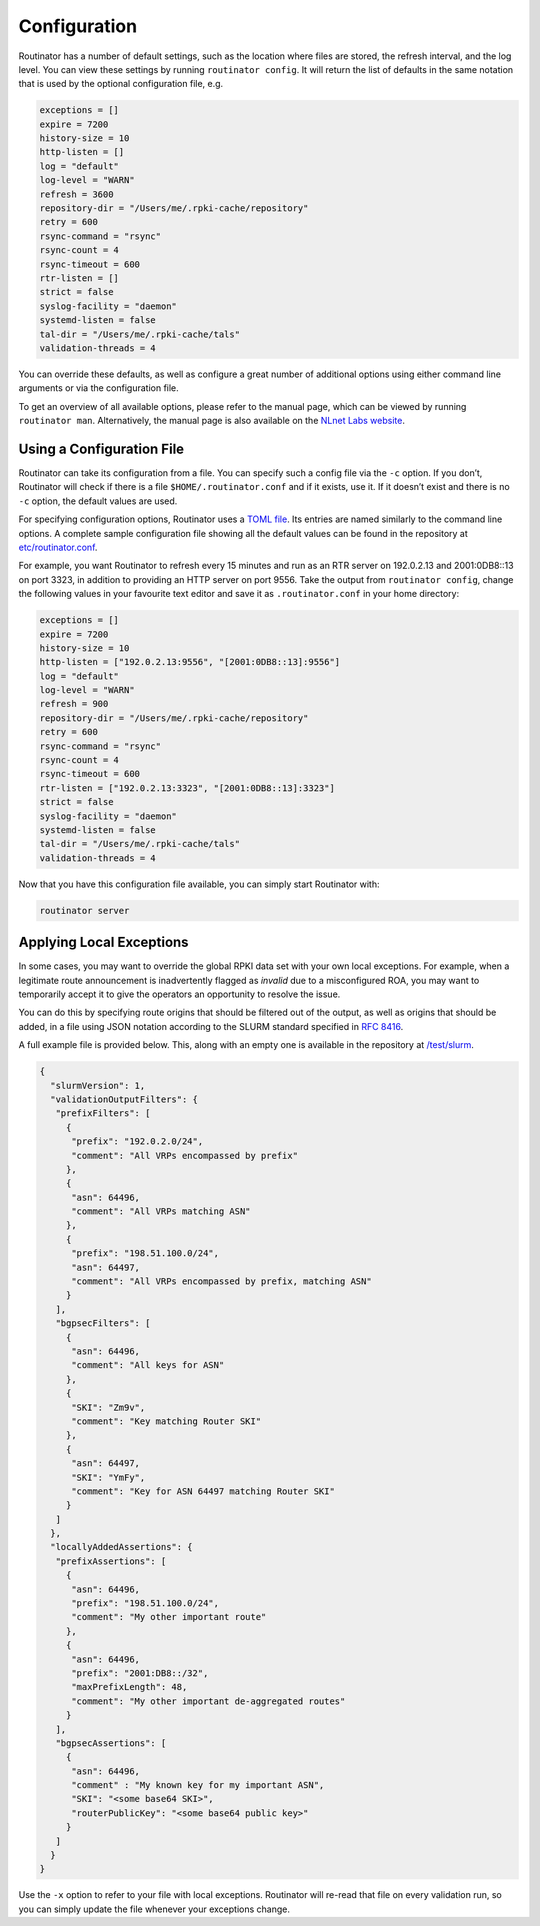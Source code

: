 .. _doc_routinator_configuration:

Configuration 
=============

Routinator has a number of default settings, such as the location where files
are stored, the refresh interval, and the log level. You can view these
settings by running ``routinator config``. It will return the list of defaults
in the same notation that is used by the optional configuration file, e.g.

.. code-block:: text

   exceptions = []
   expire = 7200
   history-size = 10
   http-listen = []
   log = "default"
   log-level = "WARN"
   refresh = 3600
   repository-dir = "/Users/me/.rpki-cache/repository"
   retry = 600
   rsync-command = "rsync"
   rsync-count = 4
   rsync-timeout = 600
   rtr-listen = []
   strict = false
   syslog-facility = "daemon"
   systemd-listen = false
   tal-dir = "/Users/me/.rpki-cache/tals"
   validation-threads = 4

You can override these defaults, as well as configure a great number of
additional options using either command line arguments or via the 
configuration file. 

To get an overview of all available options, please refer to the manual 
page, which can be viewed by running ``routinator man``. Alternatively,
the manual page is also available on the `NLnet Labs website <https://www.nlnetlabs.nl/documentation/rpki/routinator/>`_.

Using a Configuration File
--------------------------

Routinator can take its configuration from a file. You can specify such a
config file via the ``-c`` option. If you don’t, Routinator will check
if there is a file ``$HOME/.routinator.conf`` and if it exists, use it. If it
doesn’t exist and there is no ``-c`` option, the default values are used.

For specifying configuration options, Routinator uses a `TOML file
<https://github.com/toml-lang/toml>`_. Its entries are named similarly to the
command line options. A complete sample configuration file showing all the 
default values can be found in the repository at `etc/routinator.conf
<https://github.com/NLnetLabs/routinator/blob/master/etc/routinator.conf>`_.

For example, you want Routinator to refresh every 15 minutes and run as
an RTR server on 192.0.2.13 and 2001:0DB8::13 on port 3323, in addition to
providing an HTTP server on port 9556. Take the output from ``routinator config``,
change the following values in your favourite text editor and save it as 
``.routinator.conf`` in your home directory:

.. code-block:: text

   exceptions = []
   expire = 7200
   history-size = 10
   http-listen = ["192.0.2.13:9556", "[2001:0DB8::13]:9556"]
   log = "default"
   log-level = "WARN"
   refresh = 900
   repository-dir = "/Users/me/.rpki-cache/repository"
   retry = 600
   rsync-command = "rsync"
   rsync-count = 4
   rsync-timeout = 600
   rtr-listen = ["192.0.2.13:3323", "[2001:0DB8::13]:3323"]
   strict = false
   syslog-facility = "daemon"
   systemd-listen = false
   tal-dir = "/Users/me/.rpki-cache/tals"
   validation-threads = 4

Now that you have this configuration file available, you can simply start 
Routinator with:

.. code-block:: bash

   routinator server

Applying Local Exceptions
-------------------------

In some cases, you may want to override the global RPKI data set with your own
local exceptions. For example, when a legitimate route announcement is
inadvertently flagged as *invalid* due to a misconfigured ROA, you may want to
temporarily accept it to give the operators an opportunity to resolve the
issue.

You can do this by specifying route origins that should be filtered out of the
output, as well as origins that should be added, in a file using JSON notation
according to the SLURM standard specified in `RFC 8416
<https://tools.ietf.org/html/rfc8416>`_.

A full example file is provided below. This, along with an empty one is
available in the repository at `/test/slurm
<https://github.com/NLnetLabs/routinator/tree/master/test/slurm>`_.

.. code-block:: json

   {
     "slurmVersion": 1,
     "validationOutputFilters": {
      "prefixFilters": [
        {
         "prefix": "192.0.2.0/24",
         "comment": "All VRPs encompassed by prefix"
        },
        {
         "asn": 64496,
         "comment": "All VRPs matching ASN"
        },
        {
         "prefix": "198.51.100.0/24",
         "asn": 64497,
         "comment": "All VRPs encompassed by prefix, matching ASN"
        }
      ],
      "bgpsecFilters": [
        {
         "asn": 64496,
         "comment": "All keys for ASN"
        },
        {
         "SKI": "Zm9v",
         "comment": "Key matching Router SKI"
        },
        {
         "asn": 64497,
         "SKI": "YmFy",
         "comment": "Key for ASN 64497 matching Router SKI"
        }
      ]
     },
     "locallyAddedAssertions": {
      "prefixAssertions": [
        {
         "asn": 64496,
         "prefix": "198.51.100.0/24",
         "comment": "My other important route"
        },
        {
         "asn": 64496,
         "prefix": "2001:DB8::/32",
         "maxPrefixLength": 48,
         "comment": "My other important de-aggregated routes"
        }
      ],
      "bgpsecAssertions": [
        {
         "asn": 64496,
         "comment" : "My known key for my important ASN",
         "SKI": "<some base64 SKI>",
         "routerPublicKey": "<some base64 public key>"
        }
      ]
     }
   }
   
Use the ``-x`` option to refer to your file with local exceptions. Routinator 
will re-read that file on every validation run, so you can simply update the 
file whenever your exceptions change.